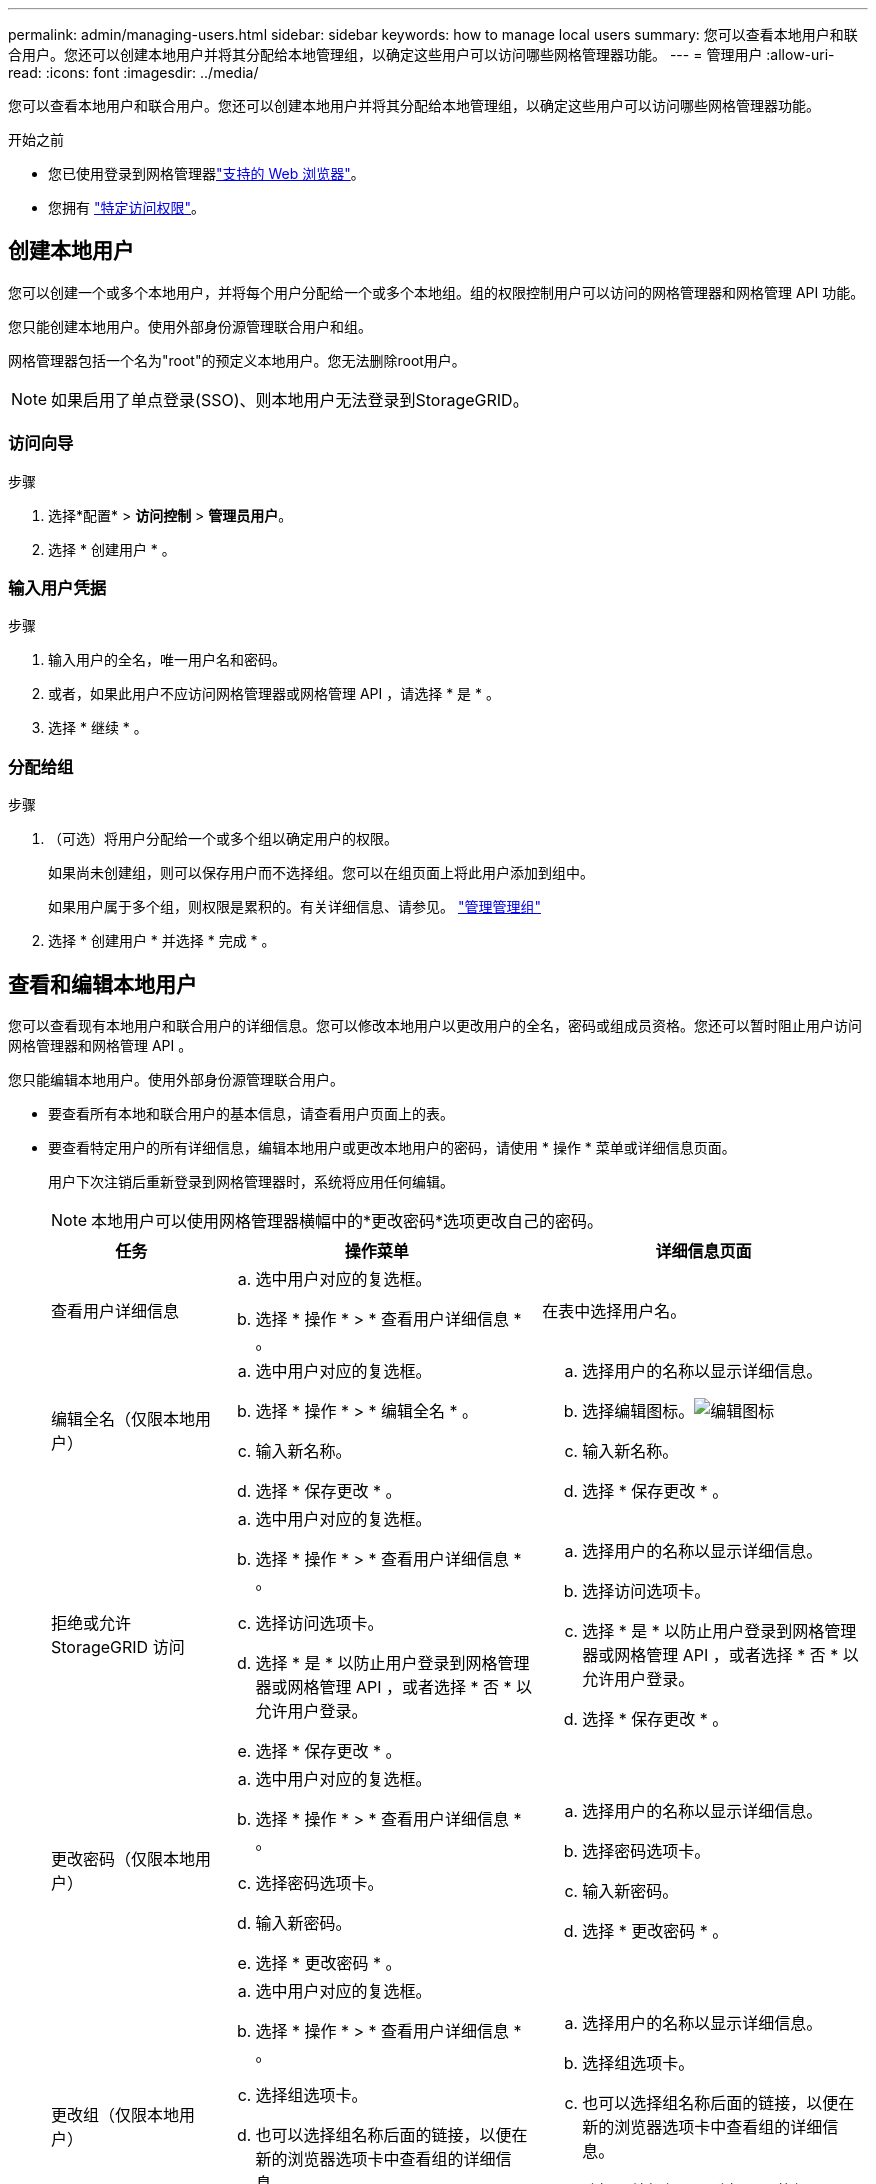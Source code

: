 ---
permalink: admin/managing-users.html 
sidebar: sidebar 
keywords: how to manage local users 
summary: 您可以查看本地用户和联合用户。您还可以创建本地用户并将其分配给本地管理组，以确定这些用户可以访问哪些网格管理器功能。 
---
= 管理用户
:allow-uri-read: 
:icons: font
:imagesdir: ../media/


[role="lead"]
您可以查看本地用户和联合用户。您还可以创建本地用户并将其分配给本地管理组，以确定这些用户可以访问哪些网格管理器功能。

.开始之前
* 您已使用登录到网格管理器link:../admin/web-browser-requirements.html["支持的 Web 浏览器"]。
* 您拥有 link:admin-group-permissions.html["特定访问权限"]。




== 创建本地用户

您可以创建一个或多个本地用户，并将每个用户分配给一个或多个本地组。组的权限控制用户可以访问的网格管理器和网格管理 API 功能。

您只能创建本地用户。使用外部身份源管理联合用户和组。

网格管理器包括一个名为"root"的预定义本地用户。您无法删除root用户。


NOTE: 如果启用了单点登录(SSO)、则本地用户无法登录到StorageGRID。



=== 访问向导

.步骤
. 选择*配置* > *访问控制* > *管理员用户*。
. 选择 * 创建用户 * 。




=== 输入用户凭据

.步骤
. 输入用户的全名，唯一用户名和密码。
. 或者，如果此用户不应访问网格管理器或网格管理 API ，请选择 * 是 * 。
. 选择 * 继续 * 。




=== 分配给组

.步骤
. （可选）将用户分配给一个或多个组以确定用户的权限。
+
如果尚未创建组，则可以保存用户而不选择组。您可以在组页面上将此用户添加到组中。

+
如果用户属于多个组，则权限是累积的。有关详细信息、请参见。 link:managing-admin-groups.html["管理管理组"]

. 选择 * 创建用户 * 并选择 * 完成 * 。




== 查看和编辑本地用户

您可以查看现有本地用户和联合用户的详细信息。您可以修改本地用户以更改用户的全名，密码或组成员资格。您还可以暂时阻止用户访问网格管理器和网格管理 API 。

您只能编辑本地用户。使用外部身份源管理联合用户。

* 要查看所有本地和联合用户的基本信息，请查看用户页面上的表。
* 要查看特定用户的所有详细信息，编辑本地用户或更改本地用户的密码，请使用 * 操作 * 菜单或详细信息页面。
+
用户下次注销后重新登录到网格管理器时，系统将应用任何编辑。

+

NOTE: 本地用户可以使用网格管理器横幅中的*更改密码*选项更改自己的密码。

+
[cols="1a,2a,2a"]
|===
| 任务 | 操作菜单 | 详细信息页面 


 a| 
查看用户详细信息
 a| 
.. 选中用户对应的复选框。
.. 选择 * 操作 * > * 查看用户详细信息 * 。

 a| 
在表中选择用户名。



 a| 
编辑全名（仅限本地用户）
 a| 
.. 选中用户对应的复选框。
.. 选择 * 操作 * > * 编辑全名 * 。
.. 输入新名称。
.. 选择 * 保存更改 * 。

 a| 
.. 选择用户的名称以显示详细信息。
.. 选择编辑图标。image:../media/icon_edit_tm.png["编辑图标"]
.. 输入新名称。
.. 选择 * 保存更改 * 。




 a| 
拒绝或允许 StorageGRID 访问
 a| 
.. 选中用户对应的复选框。
.. 选择 * 操作 * > * 查看用户详细信息 * 。
.. 选择访问选项卡。
.. 选择 * 是 * 以防止用户登录到网格管理器或网格管理 API ，或者选择 * 否 * 以允许用户登录。
.. 选择 * 保存更改 * 。

 a| 
.. 选择用户的名称以显示详细信息。
.. 选择访问选项卡。
.. 选择 * 是 * 以防止用户登录到网格管理器或网格管理 API ，或者选择 * 否 * 以允许用户登录。
.. 选择 * 保存更改 * 。




 a| 
更改密码（仅限本地用户）
 a| 
.. 选中用户对应的复选框。
.. 选择 * 操作 * > * 查看用户详细信息 * 。
.. 选择密码选项卡。
.. 输入新密码。
.. 选择 * 更改密码 * 。

 a| 
.. 选择用户的名称以显示详细信息。
.. 选择密码选项卡。
.. 输入新密码。
.. 选择 * 更改密码 * 。




 a| 
更改组（仅限本地用户）
 a| 
.. 选中用户对应的复选框。
.. 选择 * 操作 * > * 查看用户详细信息 * 。
.. 选择组选项卡。
.. 也可以选择组名称后面的链接，以便在新的浏览器选项卡中查看组的详细信息。
.. 选择 * 编辑组 * 以选择不同的组。
.. 选择 * 保存更改 * 。

 a| 
.. 选择用户的名称以显示详细信息。
.. 选择组选项卡。
.. 也可以选择组名称后面的链接，以便在新的浏览器选项卡中查看组的详细信息。
.. 选择 * 编辑组 * 以选择不同的组。
.. 选择 * 保存更改 * 。


|===




== 导入联合用户

您可以将一个或多个联合用户（最多 100 个用户）直接导入“用户”页面。

.步骤
. 选择*配置* > *访问控制* > *管理员用户*。
. 选择*导入联合用户*。
. 输入一个或多个联合用户的 UUID 或用户名。
+
对于多个条目，请在新行上添加每个 UUID 或用户名。

. 选择*导入*。
+
如果将一个或多个用户导入“用户”字段失败，请执行以下步骤：

+
.. 展开*未导入的用户*并选择*复制用户*。
.. 通过选择“*上一个*”并将复制的用户粘贴到“*导入联合用户*”对话框中，重新尝试导入。


+
关闭“导入联合用户”对话框后，成功导入的用户的联合用户信息将显示在“用户”页面上。





== 复制用户

您可以复制现有用户以创建具有相同权限的新用户。

.步骤
. 选中用户对应的复选框。
. 选择 * 操作 * > * 复制用户 * 。
. 完成复制用户向导。




== 删除用户

您可以删除本地用户，以便从系统中永久删除该用户。


NOTE: 您不能删除root用户。

.步骤
. 在用户页面中、选中要删除的每个用户对应的复选框。
. 选择 * 操作 * > * 删除用户 * 。
. 选择 * 删除用户 * 。

